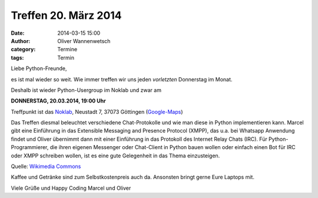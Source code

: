 Treffen 20. März 2014
###############################################################################

:date: 2014-03-15 15:00
:author: Oliver Wannenwetsch
:category: Termine
:tags: Termin

Liebe Python-Freunde,

es ist mal wieder so weit. Wie immer treffen wir uns jeden *vorletzten* Donnerstag im Monat. 

Deshalb ist wieder Python-Usergroup im Noklab und zwar am

**DONNERSTAG, 20.03.2014, 19:00 Uhr**

Treffpunkt ist das `Noklab <https://cccgoe.de/wiki/Noklab/>`_, Neustadt 7, 37073 Göttingen (`Google-Maps <http://goo.gl/DPR9c>`_)

Das Treffen diesmal beleuchtet verschiedene Chat-Protokolle und wie man diese in Python implementieren kann. Marcel gibt eine Einführung in das Extensible Messaging and Presence Protocol (XMPP), das u.a. bei Whatsapp Anwendung findet und Oliver übernimmt dann mit einer Einführung in das Protokoll des Internet Relay Chats (IRC). Für Python-Programmierer, die ihren eigenen Messenger oder Chat-Client in Python bauen wollen oder einfach einen Bot für IRC oder XMPP schreiben wollen, ist es eine gute Gelegenheit in das Thema einzusteigen.  

.. image:: http://upload.wikimedia.org/wikipedia/commons/thumb/a/a8/JabberNetwork.svg/500px-JabberNetwork.svg.png
           :width: 432 px

Quelle: `Wikimedia Commons <http://commons.wikimedia.org/wiki/File:JabberNetwork.svg>`_

Kaffee und Getränke sind zum Selbstkostenpreis auch da. Ansonsten bringt gerne Eure Laptops mit.

Viele Grüße und Happy Coding
Marcel und Oliver





